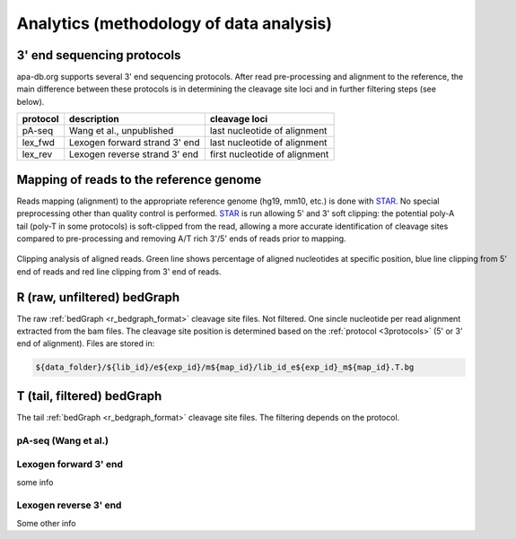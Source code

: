 .. role:: green
.. raw:: html

  <style>
  .green {
    color:green;
  }
  </style>

**********************************
Analytics (methodology of data analysis)
**********************************

.. _3protocols:

3' end sequencing protocols
===========================

apa-db.org supports several 3' end sequencing protocols. After read pre-processing and alignment to the reference, the main difference between
these protocols is in determining the cleavage site loci and in further filtering steps (see below).

======== ============================= =============
protocol description                   cleavage loci
======== ============================= =============
pA-seq   Wang et al., unpublished      last nucleotide of alignment
lex_fwd  Lexogen forward strand 3' end last nucleotide of alignment
lex_rev  Lexogen reverse strand 3' end first nucleotide of alignment
======== ============================= =============

.. _r_bedgraph_method:

Mapping of reads to the reference genome
========================================

Reads mapping (alignment) to the appropriate reference genome (hg19, mm10, etc.) is done with `STAR <https://github.com/alexdobin/STAR/releases>`_.
No special preprocessing other than quality control is performed. `STAR <https://github.com/alexdobin/STAR/releases>`_ is run allowing 5' and 3' soft clipping:
the potential poly-A tail (poly-T in some protocols) is soft-clipped from the read, allowing a more accurate identification of cleavage sites compared
to pre-processing and removing A/T rich 3'/5' ends of reads prior to mapping.

.. figure:: bamclip.png
  :width: 900px
  :figwidth: 900px
  :align: center

  Clipping analysis of aligned reads. Green line shows percentage of aligned nucleotides at specific position, blue line clipping from 5' end of reads and red line clipping from 3' end of reads.


R (raw, unfiltered) bedGraph
============================

The raw :ref:`bedGraph <r_bedgraph_format>` cleavage site files. Not filtered. One sincle nucleotide per read alignment extracted from the bam files.
The cleavage site position is determined based on the :ref:`protocol <3protocols>` (5' or 3' end of alignment). Files are stored in:

.. code-block:: bash

 ${data_folder}/${lib_id}/e${exp_id}/m${map_id}/lib_id_e${exp_id}_m${map_id}.T.bg

T (tail, filtered) bedGraph
===========================
The tail :ref:`bedGraph <r_bedgraph_format>` cleavage site files. The filtering depends on the protocol.

pA-seq (Wang et al.)
#################################

Lexogen forward 3' end
######################

some info

Lexogen reverse 3' end
######################

Some other info
